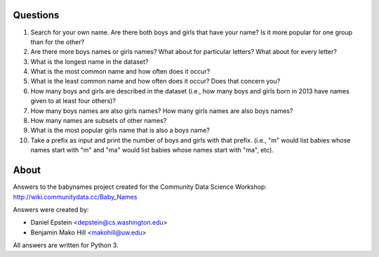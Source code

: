 Questions
--------------

1. Search for your own name. Are there both boys and girls that have
   your name? Is it more popular for one group than for the other?
   
2. Are there more boys names or girls names? What about for particular
   letters?  What about for every letter?
   
3. What is the longest name in the dataset?
   
4. What is the most common name and how often does it occur?
   
5. What is the least common name and how often does it occur? Does
   that concern you?
   
6. How many boys and girls are described in the dataset (i.e., how
   many boys and girls born in 2013 have names given to at least four
   others)?
   
7. How many boys names are also girls names? How many girls names are
   also boys names?
   
8. How many names are subsets of other names?
   
9. What is the most popular girls name that is also a boys name?

10. Take a prefix as input and print the number of boys and girls with
    that prefix. (i.e., "m" would list babies whose names start with
    "m" and "ma" would list babies whose names start with "ma", etc).

    
About
--------

Answers to the babynames project created for the Community Data Science
Workshop: http://wiki.communitydata.cc/Baby_Names

Answers were created by:

* Daniel Epstein <depstein@cs.washington.edu>
* Benjamin Mako Hill <makohill@uw.edu>

All answers are written for Python 3.
